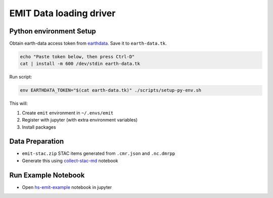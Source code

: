 ========================
EMIT Data loading driver
========================

Python environment Setup
------------------------

Obtain earth-data access token from `earthdata`_. Save it to ``earth-data.tk``.

.. code-block:: bash

    echo "Paste token below, then press Ctrl-D"
    cat | install -m 600 /dev/stdin earth-data.tk

Run script:

.. code-block:: bash

    env EARTHDATA_TOKEN="$(cat earth-data.tk)" ./scripts/setup-py-env.sh

This will:

1. Create ``emit`` environment in ``~/.envs/emit``
2. Register with jupyter (with extra environment variables)
3. Install packages

Data Preparation
----------------

- ``emit-stac.zip`` STAC items generated from ``.cmr.json`` and ``.nc.dmrpp``
- Generate this using `collect-stac-md`_ notebook 

Run Example Notebook
--------------------

- Open `hs-emit-example`_ notebook in jupyter

.. _earthdata: https://urs.earthdata.nasa.gov/
.. _collect-stac-md: notebooks/collect-stac-md.ipynb
.. _hs-emit-example: notebooks/hs-emit-example.ipynb

